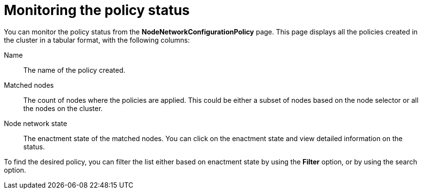 :_mod-docs-content-type: REFERENCE
[id="virt-monitor-node-network-config-console_{context}"]
= Monitoring the policy status

You can monitor the policy status from the *NodeNetworkConfigurationPolicy* page. This page displays all the policies created in the cluster in a tabular format, with the following columns:

Name:: The name of the policy created.

Matched nodes:: The count of nodes where the policies are applied. This could be either a subset of nodes based on the node selector or all the nodes on the cluster.

Node network state:: The enactment state of the matched nodes. You can click on the enactment state and view detailed information on the status.

To find the desired policy, you can filter the list either based on enactment state by using the *Filter* option, or by using the search option.
